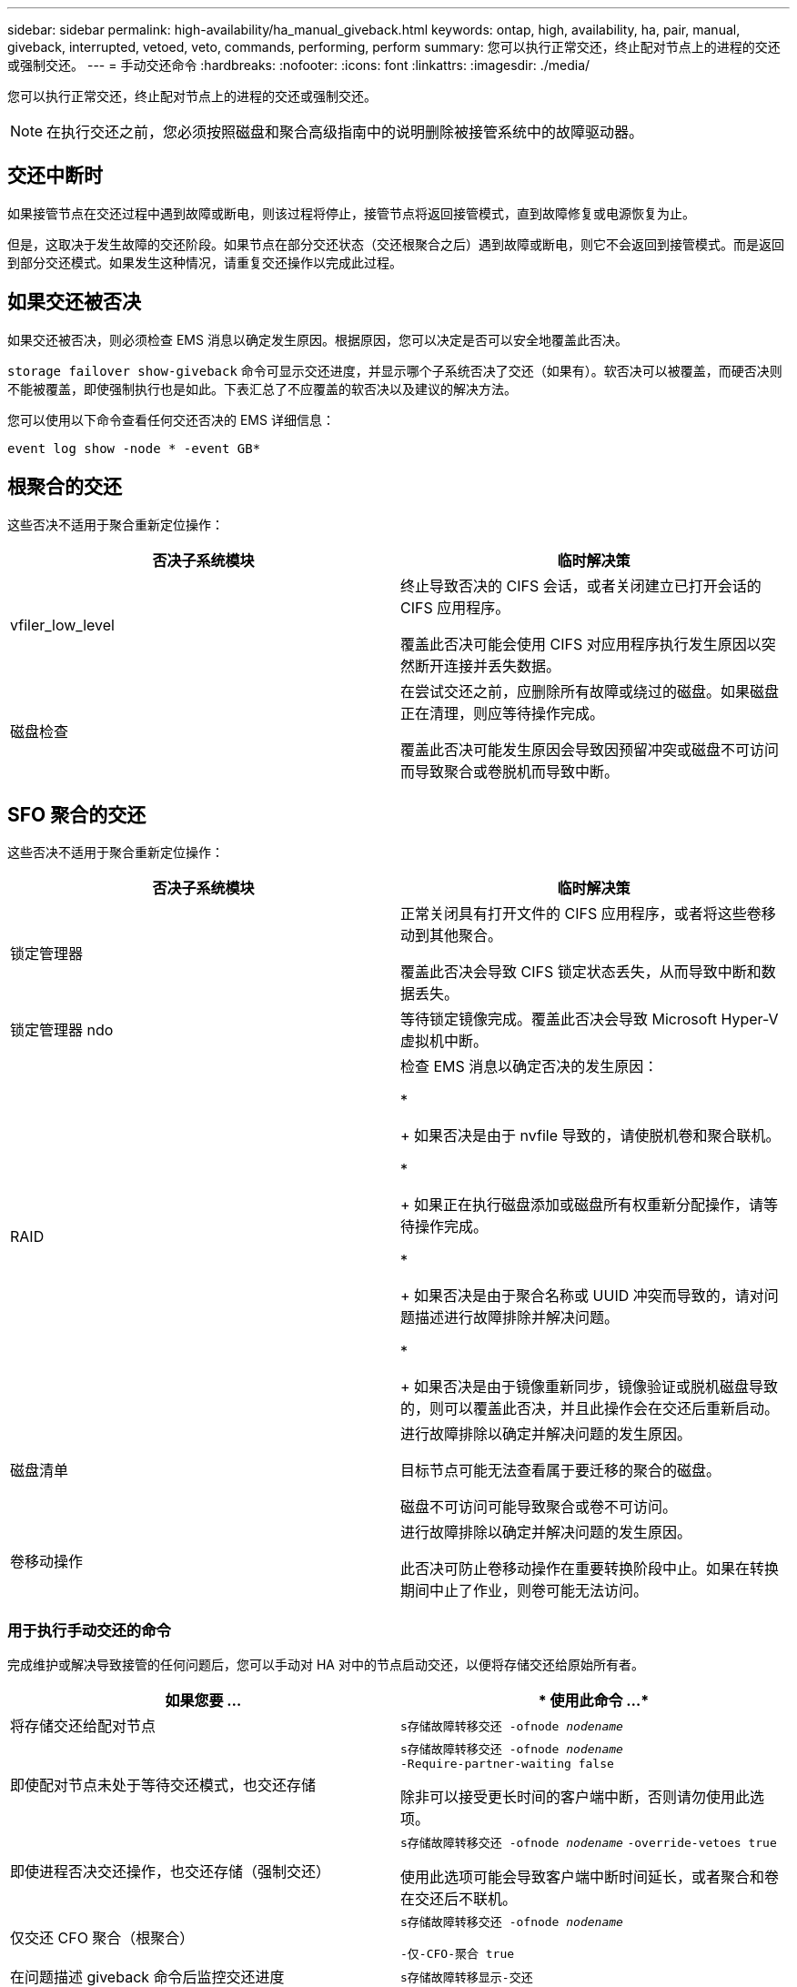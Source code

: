 ---
sidebar: sidebar 
permalink: high-availability/ha_manual_giveback.html 
keywords: ontap, high, availability, ha, pair, manual, giveback, interrupted, vetoed, veto, commands, performing, perform 
summary: 您可以执行正常交还，终止配对节点上的进程的交还或强制交还。 
---
= 手动交还命令
:hardbreaks:
:nofooter: 
:icons: font
:linkattrs: 
:imagesdir: ./media/


[role="lead"]
您可以执行正常交还，终止配对节点上的进程的交还或强制交还。


NOTE: 在执行交还之前，您必须按照磁盘和聚合高级指南中的说明删除被接管系统中的故障驱动器。



== 交还中断时

如果接管节点在交还过程中遇到故障或断电，则该过程将停止，接管节点将返回接管模式，直到故障修复或电源恢复为止。

但是，这取决于发生故障的交还阶段。如果节点在部分交还状态（交还根聚合之后）遇到故障或断电，则它不会返回到接管模式。而是返回到部分交还模式。如果发生这种情况，请重复交还操作以完成此过程。



== 如果交还被否决

如果交还被否决，则必须检查 EMS 消息以确定发生原因。根据原因，您可以决定是否可以安全地覆盖此否决。

`storage failover show-giveback` 命令可显示交还进度，并显示哪个子系统否决了交还（如果有）。软否决可以被覆盖，而硬否决则不能被覆盖，即使强制执行也是如此。下表汇总了不应覆盖的软否决以及建议的解决方法。

您可以使用以下命令查看任何交还否决的 EMS 详细信息：

`event log show -node * -event GB*`



== 根聚合的交还

这些否决不适用于聚合重新定位操作：

[cols=","]
|===
| 否决子系统模块 | 临时解决策 


 a| 
vfiler_low_level
 a| 
终止导致否决的 CIFS 会话，或者关闭建立已打开会话的 CIFS 应用程序。

覆盖此否决可能会使用 CIFS 对应用程序执行发生原因以突然断开连接并丢失数据。



 a| 
磁盘检查
 a| 
在尝试交还之前，应删除所有故障或绕过的磁盘。如果磁盘正在清理，则应等待操作完成。

覆盖此否决可能发生原因会导致因预留冲突或磁盘不可访问而导致聚合或卷脱机而导致中断。

|===


== SFO 聚合的交还

这些否决不适用于聚合重新定位操作：

[cols=","]
|===
| 否决子系统模块 | 临时解决策 


 a| 
锁定管理器
 a| 
正常关闭具有打开文件的 CIFS 应用程序，或者将这些卷移动到其他聚合。

覆盖此否决会导致 CIFS 锁定状态丢失，从而导致中断和数据丢失。



 a| 
锁定管理器 ndo
 a| 
等待锁定镜像完成。覆盖此否决会导致 Microsoft Hyper-V 虚拟机中断。



| RAID  a| 
检查 EMS 消息以确定否决的发生原因：

* 
+
如果否决是由于 nvfile 导致的，请使脱机卷和聚合联机。

* 
+
如果正在执行磁盘添加或磁盘所有权重新分配操作，请等待操作完成。

* 
+
如果否决是由于聚合名称或 UUID 冲突而导致的，请对问题描述进行故障排除并解决问题。

* 
+
如果否决是由于镜像重新同步，镜像验证或脱机磁盘导致的，则可以覆盖此否决，并且此操作会在交还后重新启动。





| 磁盘清单  a| 
进行故障排除以确定并解决问题的发生原因。

目标节点可能无法查看属于要迁移的聚合的磁盘。

磁盘不可访问可能导致聚合或卷不可访问。



| 卷移动操作  a| 
进行故障排除以确定并解决问题的发生原因。

此否决可防止卷移动操作在重要转换阶段中止。如果在转换期间中止了作业，则卷可能无法访问。

|===


=== 用于执行手动交还的命令

完成维护或解决导致接管的任何问题后，您可以手动对 HA 对中的节点启动交还，以便将存储交还给原始所有者。

[cols=","]
|===
| 如果您要 ... | * 使用此命令 ...* 


 a| 
将存储交还给配对节点
| `s存储故障转移交还 ‑ofnode _nodename_` 


 a| 
即使配对节点未处于等待交还模式，也交还存储
 a| 
`s存储故障转移交还 ‑ofnode _nodename_` `‑Require‑partner‑waiting false`

除非可以接受更长时间的客户端中断，否则请勿使用此选项。



| 即使进程否决交还操作，也交还存储（强制交还）  a| 
`s存储故障转移交还 ‑ofnode _nodename_` `‑override‑vetoes true`

使用此选项可能会导致客户端中断时间延长，或者聚合和卷在交还后不联机。



| 仅交还 CFO 聚合（根聚合）  a| 
`s存储故障转移交还 ‑ofnode _nodename_`

`‑仅‑CFO‑聚合 true`



| 在问题描述 giveback 命令后监控交还进度 | `s存储故障转移显示‑交还` 
|===